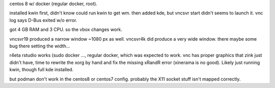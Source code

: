 
centos 8 w/ docker (regular docker, root).

installed kwin first, didn't know could run kwin to get wm.
then added kde, but vncsvr start didn't seems to launch it.  vnc log says D-Bus exited w/o error.

got 4 GB RAM and 3 CPU. so the vbox changes work.

vncsvr19 produced a narrow window ~1080 px as well.  
vncsvr4k did produce a very wide window.  there maybe some bug there setting the width...


r4eta rstudio  works (sudo docker ..., regular docker, which was expected to work.  vnc has proper graphics that zink just didn't have, time to rewrite the xorg by hand and fix the missing xRandR error (xinerama is no good).
Likely just running kwin, though full kde installed.  

but podman don't work in the centos8 or centos7 config.  probably the X11 socket stuff isn't mapped correctly.


